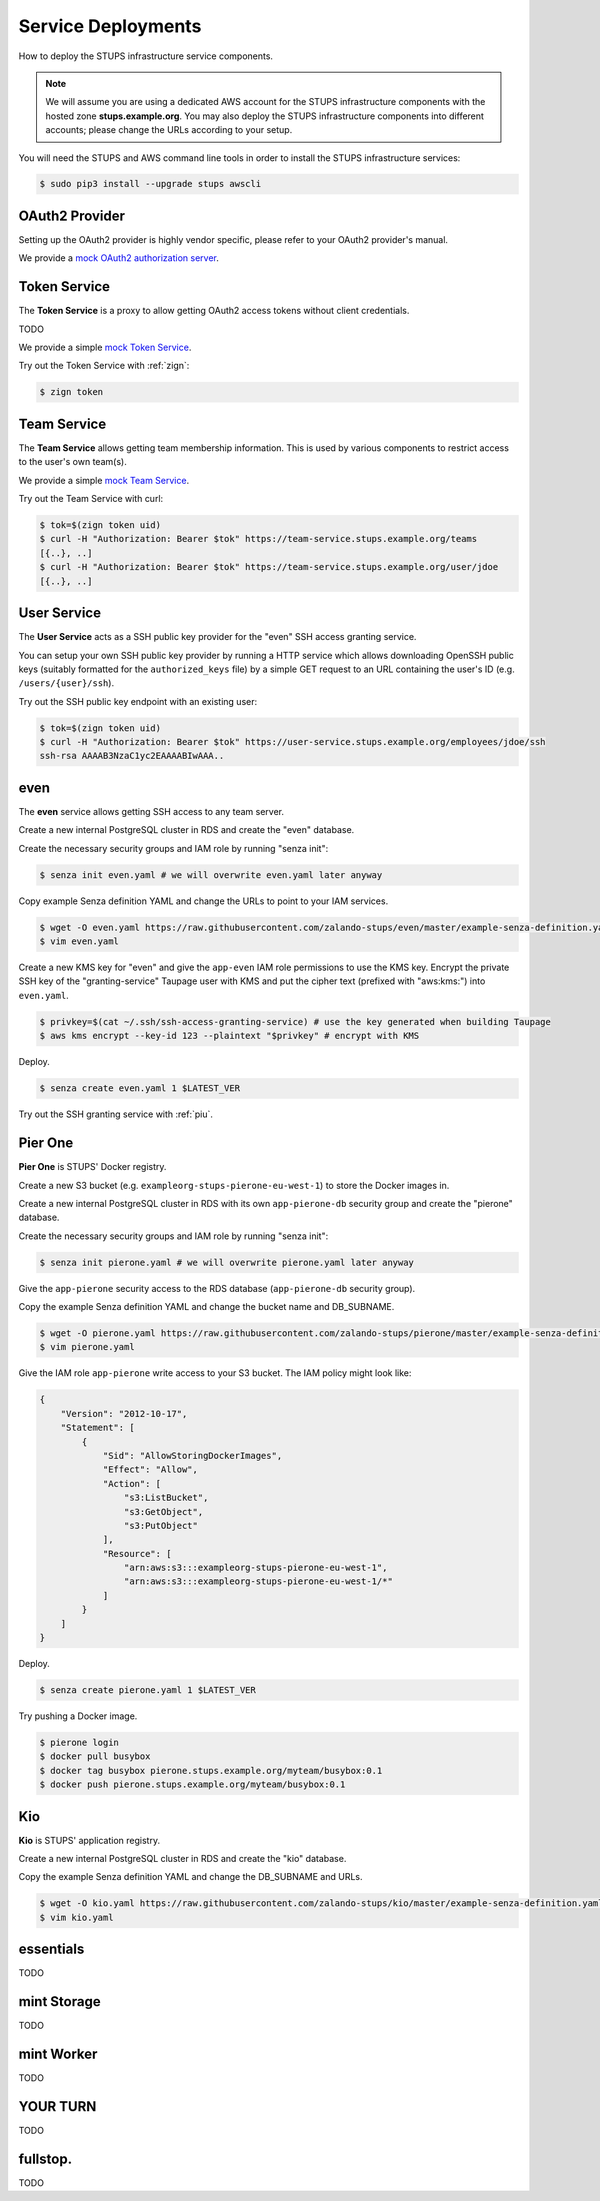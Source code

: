 .. _service-deployments:

===================
Service Deployments
===================

How to deploy the STUPS infrastructure service components.

.. Note::

    We will assume you are using a dedicated AWS account for the STUPS infrastructure components with the hosted zone **stups.example.org**.
    You may also deploy the STUPS infrastructure components into different accounts; please change the URLs according to your setup.

You will need the STUPS and AWS command line tools in order to install the STUPS infrastructure services:

.. code-block:: bash

    $ sudo pip3 install --upgrade stups awscli

OAuth2 Provider
===============

Setting up the OAuth2 provider is highly vendor specific, please refer to your OAuth2 provider's manual.

We provide a `mock OAuth2 authorization server`_.


Token Service
=============

The **Token Service** is a proxy to allow getting OAuth2 access tokens without client credentials.

TODO

We provide a simple `mock Token Service`_.

Try out the Token Service with :ref:`zign`:

.. code-block:: bash

    $ zign token

Team Service
============

The **Team Service** allows getting team membership information. This is used by various components to restrict access to the user's own team(s).

We provide a simple `mock Team Service`_.

Try out the Team Service with curl:

.. code-block:: bash

    $ tok=$(zign token uid)
    $ curl -H "Authorization: Bearer $tok" https://team-service.stups.example.org/teams
    [{..}, ..]
    $ curl -H "Authorization: Bearer $tok" https://team-service.stups.example.org/user/jdoe
    [{..}, ..]

User Service
============

The **User Service** acts as a SSH public key provider for the "even" SSH access granting service.

You can setup your own SSH public key provider by running a HTTP service which allows downloading OpenSSH public keys (suitably formatted for the ``authorized_keys`` file)
by a simple GET request to an URL containing the user's ID (e.g. ``/users/{user}/ssh``).

Try out the SSH public key endpoint with an existing user:

.. code-block:: bash

    $ tok=$(zign token uid)
    $ curl -H "Authorization: Bearer $tok" https://user-service.stups.example.org/employees/jdoe/ssh
    ssh-rsa AAAAB3NzaC1yc2EAAAABIwAAA..


.. _even-deploy:

even
====

The **even** service allows getting SSH access to any team server.

Create a new internal PostgreSQL cluster in RDS and create the "even" database.

Create the necessary security groups and IAM role by running "senza init":

.. code-block:: bash

    $ senza init even.yaml # we will overwrite even.yaml later anyway


Copy example Senza definition YAML and change the URLs to point to your IAM services.

.. code-block:: bash

    $ wget -O even.yaml https://raw.githubusercontent.com/zalando-stups/even/master/example-senza-definition.yaml
    $ vim even.yaml

Create a new KMS key for "even" and give the ``app-even`` IAM role permissions to use the KMS key.
Encrypt the private SSH key of the "granting-service" Taupage user with KMS and put the cipher text (prefixed with "aws:kms:") into ``even.yaml``.

.. code-block:: bash

    $ privkey=$(cat ~/.ssh/ssh-access-granting-service) # use the key generated when building Taupage
    $ aws kms encrypt --key-id 123 --plaintext "$privkey" # encrypt with KMS

Deploy.

.. code-block:: bash

    $ senza create even.yaml 1 $LATEST_VER

Try out the SSH granting service with :ref:`piu`.

.. _pierone-deploy:

Pier One
========
**Pier One** is STUPS' Docker registry.

Create a new S3 bucket (e.g. ``exampleorg-stups-pierone-eu-west-1``) to store the Docker images in.

Create a new internal PostgreSQL cluster in RDS with its own ``app-pierone-db`` security group and create the "pierone" database.

Create the necessary security groups and IAM role by running "senza init":

.. code-block:: bash

    $ senza init pierone.yaml # we will overwrite pierone.yaml later anyway

Give the ``app-pierone`` security access to the RDS database (``app-pierone-db`` security group).

Copy the example Senza definition YAML and change the bucket name and DB_SUBNAME.

.. code-block:: bash

    $ wget -O pierone.yaml https://raw.githubusercontent.com/zalando-stups/pierone/master/example-senza-definition.yaml
    $ vim pierone.yaml


Give the IAM role ``app-pierone`` write access to your S3 bucket. The IAM policy might look like:

.. code-block:: json

    {
        "Version": "2012-10-17",
        "Statement": [
            {
                "Sid": "AllowStoringDockerImages",
                "Effect": "Allow",
                "Action": [
                    "s3:ListBucket",
                    "s3:GetObject",
                    "s3:PutObject"
                ],
                "Resource": [
                    "arn:aws:s3:::exampleorg-stups-pierone-eu-west-1",
                    "arn:aws:s3:::exampleorg-stups-pierone-eu-west-1/*"
                ]
            }
        ]
    }

Deploy.

.. code-block:: bash

    $ senza create pierone.yaml 1 $LATEST_VER

Try pushing a Docker image.

.. code-block:: bash

    $ pierone login
    $ docker pull busybox
    $ docker tag busybox pierone.stups.example.org/myteam/busybox:0.1
    $ docker push pierone.stups.example.org/myteam/busybox:0.1


Kio
===
**Kio** is STUPS' application registry.

Create a new internal PostgreSQL cluster in RDS and create the "kio" database.

Copy the example Senza definition YAML and change the DB_SUBNAME and URLs.

.. code-block:: bash

    $ wget -O kio.yaml https://raw.githubusercontent.com/zalando-stups/kio/master/example-senza-definition.yaml
    $ vim kio.yaml

essentials
==========

TODO

mint Storage
============

TODO

mint Worker
===========

TODO

YOUR TURN
==========

TODO

fullstop.
=========
TODO


.. _mock OAuth2 authorization server: https://github.com/zalando-stups/mocks/tree/master/oauth2-provider
.. _mock Token Service: https://github.com/zalando-stups/mocks/tree/master/token-service
.. _mock Team Service: https://github.com/zalando-stups/mocks/tree/master/team-service
